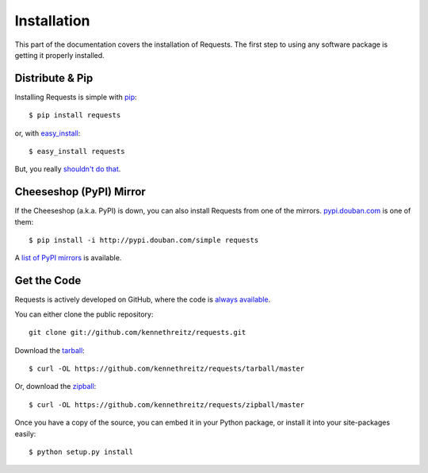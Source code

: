 .. _install:

Installation
============

This part of the documentation covers the installation of Requests.
The first step to using any software package is getting it properly installed.


Distribute & Pip
----------------

Installing Requests is simple with `pip <http://www.pip-installer.org/>`_::

    $ pip install requests

or, with `easy_install <http://pypi.python.org/pypi/setuptools>`_::

    $ easy_install requests

But, you really `shouldn't do that <http://www.pip-installer.org/en/latest/other-tools.html#pip-compared-to-easy-install>`_.



Cheeseshop (PyPI) Mirror
------------------------

If the Cheeseshop (a.k.a. PyPI) is down, you can also install Requests from one
of the mirrors. `pypi.douban.com <http://pypi.douban.com>`_ is one of them::

    $ pip install -i http://pypi.douban.com/simple requests

A `list of PyPI mirrors <http://www.pypi-mirrors.org>`_ is available.


Get the Code
------------

Requests is actively developed on GitHub, where the code is
`always available <https://github.com/kennethreitz/requests>`_.

You can either clone the public repository::

    git clone git://github.com/kennethreitz/requests.git

Download the `tarball <https://github.com/kennethreitz/requests/tarball/master>`_::

    $ curl -OL https://github.com/kennethreitz/requests/tarball/master

Or, download the `zipball <https://github.com/kennethreitz/requests/zipball/master>`_::

    $ curl -OL https://github.com/kennethreitz/requests/zipball/master


Once you have a copy of the source, you can embed it in your Python package,
or install it into your site-packages easily::

    $ python setup.py install
